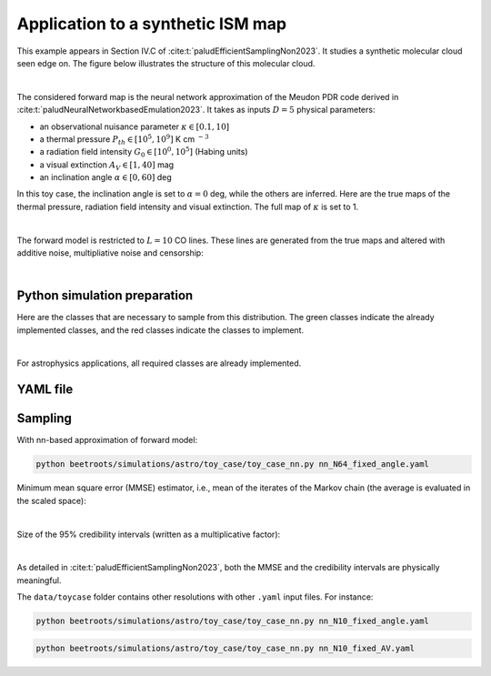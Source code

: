 Application to a synthetic ISM map
==================================

This example appears in Section IV.C of :cite:t:`paludEfficientSamplingNon2023`.
It studies a synthetic molecular cloud seen edge on.
The figure below illustrates the structure of this molecular cloud.


.. image:: img/toy_case_astro/toy_structure.png
   :width: 75%
   :align: center

|

The considered forward map is the neural network approximation of the Meudon PDR code derived in :cite:t:`paludNeuralNetworkbasedEmulation2023`. It takes as inputs :math:`D=5` physical parameters:

* an observational nuisance parameter :math:`\kappa \in [0.1, 10]`
* a thermal pressure :math:`P_{th} \in [10^5, 10^9]` K cm :math:`^{-3}`
* a radiation field intensity :math:`G_0 \in [10^0, 10^5]` (Habing units)
* a visual extinction :math:`A_V \in [1, 40]` mag
* an inclination angle :math:`\alpha \in [0, 60]` deg

In this toy case, the inclination angle is set to :math:`\alpha=0` deg, while the others are inferred.
Here are the true maps of the thermal pressure, radiation field intensity and visual extinction. The full map of :math:`\kappa` is set to 1.


.. image:: img/toy_case_astro/toy_true.png
   :width: 100%
   :alt: classes to prepare
   :align: center

|

The forward model is restricted to :math:`L=10` CO lines.
These lines are generated from the true maps and altered with additive noise, multipliative noise and censorship:


.. image:: img/toy_case_astro/observation_line_0.png
   :width: 32%
.. image:: img/toy_case_astro/observation_line_9.png
   :width: 32%
.. image:: img/toy_case_astro/proportion_censored_lines_original.png
   :width: 32%

|


Python simulation preparation
-----------------------------

Here are the classes that are necessary to sample from this distribution.
The green classes indicate the already implemented classes, and the red classes indicate the classes to implement.


.. image:: img/simulation-structures/astro-appli.svg
   :width: 85%
   :alt: classes to prepare
   :align: center

|

For astrophysics applications, all required classes are already implemented.


YAML file
---------

.. code-block:: yaml
    :caption: nn_N64_fixed_angle.yaml
    :name: nn_N64_fixed_angle

    simu_init:
        simu_name: "astro_toy_N64_fixed_angle"
        cloud_name: "astro_toy_N64"
        max_workers: 10
        #
        params_names:
            kappa: $\kappa$
            P: $P_{th}$
            radm: $G_0$
            Avmax: $A_V^{tot}$
            angle: $\alpha$
        #
        list_lines_fit:
            - "co_v0_j4__v0_j3"
            - "co_v0_j5__v0_j4"
            - "co_v0_j6__v0_j5"
            - "co_v0_j7__v0_j6"
            - "co_v0_j8__v0_j7"
            - "co_v0_j9__v0_j8"
            - "co_v0_j10__v0_j9"
            - "co_v0_j11__v0_j10"
            - "co_v0_j12__v0_j11"
            - "co_v0_j13__v0_j12"
    #
    to_run_optim_map: true
    to_run_mcmc: true
    #
    forward_model:
        forward_model_name: "meudon_pdr_model_dense"
        force_use_cpu: false
        fixed_params: # must contain all the params in list_names of the Simulation object. Values are in linear scale.
            kappa: null
            P: null
            radm: null
            Avmax: null
            angle: 0.0
        is_log_scale_params: # defines the scale to work with for each param (either log or lin)
            kappa: True
            P: True
            radm: True
            Avmax: True
            angle: False
    #
    #
    sigma_a_float: 1.38715e-10
    sigma_m_float_linscale: 1.1
    #
    # prior indicator
    prior_indicator:
        indicator_margin_scale: 1.0e-1
        lower_bounds_lin:
            - 1.0e-1 # kappa
            - 1.0e+5 # thermal pressure
            - 1.0e+0 # G0
            - 1.0e+0 # AVtot
            - 0.0 # angle
        upper_bounds_lin:
            - 1.0e+1 # kappa
            - 1.0e+9 # thermal pressure
            - 1.0e+5 # G0
            - 4.0e+1 # AVtot
            - 60.0 # angle
    #
    list_gaussian_approx_params: []
    mixing_model_params_filename: ["best_params.csv"]
    #
    # spatial prior
    with_spatial_prior: true
    spatial_prior:
        name: "L2-laplacian"
        use_next_nearest_neighbors: false
        initial_regu_weights: [10.0, 2.0, 3.0, 4.0]
    #
    # sampling params
    sampling_params:
        map:
            initial_step_size:  5.0e-4
            extreme_grad: 1.0e-5
            history_weight: 0.99
            selection_probas: [0.2, 0.8] # (p_mtm, p_pmala)
            k_mtm: 20
            is_stochastic: false
            compute_correction_term: false
        mcmc:
            initial_step_size:  3.0e-5
            extreme_grad: 1.0e-5
            history_weight: 0.99
            selection_probas: [0.5, 0.5] # (p_mtm, p_pmala)
            k_mtm: 10
            is_stochastic: true
            compute_correction_term: false
    #
    # run params
    run_params:
        map:
            N_MCMC: 1
            T_MC: 500 #2000
            T_BI: 20 # 100
            batch_size: 20
            freq_save: 1
            start_from: null
        mcmc:
            N_MCMC: 1
            T_MC: 500 #10_000
            T_BI: 15 #2_500
            plot_1D_chains: true
            plot_2D_chains: true
            plot_ESS: true
            plot_comparisons_yspace: true
            batch_size: 10
            freq_save: 1
            start_from: "MAP"
            regu_spatial_N0: !!float inf # sets to infinite
            regu_spatial_scale: 1.0
            regu_spatial_vmin: 1.0e-8
            regu_spatial_vmax: 1.0e+8
            list_CI: [68, 90, 95, 99]



Sampling
--------

With nn-based approximation of forward model:

.. code:: bash

    python beetroots/simulations/astro/toy_case/toy_case_nn.py nn_N64_fixed_angle.yaml


Minimum mean square error (MMSE) estimator, i.e., mean of the iterates of the Markov chain (the average is evaluated in the scaled space):


.. image:: img/toy_case_astro/MMSE_mixing_0.png
   :width: 35%
.. image:: img/toy_case_astro/MMSE_mixing_1.png
   :width: 35%
.. image:: img/toy_case_astro/MMSE_mixing_2.png
   :width: 35%
.. image:: img/toy_case_astro/MMSE_mixing_3.png
   :width: 35%

|

Size of the 95% credibility intervals (written as a multiplicative factor):


.. image:: img/toy_case_astro/95_CI_size_mixing_0.png
   :width: 40%
.. image:: img/toy_case_astro/95_CI_size_mixing_1.png
   :width: 40%
.. image:: img/toy_case_astro/95_CI_size_mixing_2.png
   :width: 40%
.. image:: img/toy_case_astro/95_CI_size_mixing_3.png
   :width: 40%

|

As detailed in :cite:t:`paludEfficientSamplingNon2023`, both the MMSE and the credibility intervals are physically meaningful.


The ``data/toycase`` folder contains other resolutions with other ``.yaml`` input files.
For instance:

.. code:: bash

    python beetroots/simulations/astro/toy_case/toy_case_nn.py nn_N10_fixed_angle.yaml


.. code:: bash

    python beetroots/simulations/astro/toy_case/toy_case_nn.py nn_N10_fixed_AV.yaml
